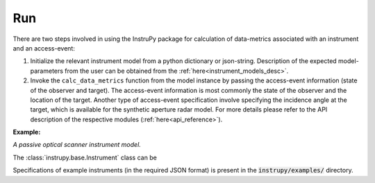 Run
=====

There are two steps involved in using the InstruPy package for calculation of data-metrics associated with an instrument and an access-event:

1. Initialize the relevant instrument model from a python dictionary or json-string. Description of the expected model-parameters from the user 
   can be obtained from the :ref:`here<instrument_models_desc>`. 
2. Invoke the ``calc_data_metrics`` function from the model instance by passing the access-event information (state of the observer and target).
   The access-event information is most commonly the state of the observer and the location of the target. Another type of access-event specification
   involve specifying the incidence angle at the target, which is available for the synthetic aperture radar model.
   For more details please refer to the API description of the respective modules (:ref:`here<api_reference>`). 

**Example:**

*A passive optical scanner instrument model.*

.. code-block:: python
      # instrument specifications in a python dictionary
      firesat_dict =  { "@type": "Passive Optical Scanner",
                        "name": "FireSat",
                        "mass": 28,
                        "volume": 0.12,
                        "power": 32,
                        "fieldOfViewGeometry": {
                          "shape": "RECTanGULAR",
                          "angleHeight": 0.628,
                          "angleWidth": 115.8
                        },
                        "scanTechnique": "WhiskBROOM",
                        "orientation": {
                          "referenceFrame": "SC_BODY_FIXED",
                          "convention": "SIDE_loOK",
                          "sideLookAngle": 0
                        },
                        "dataRate": 85,
                        "numberDetectorRows": 256,
                        "numberDetectorCols": 1,
                        "detectorWidth": 30e-6,
                        "focalLength": 0.7,
                        "operatingWavelength": 4.2e-6,
                        "bandwidth": 1.9e-6,
                        "quantumEff": 0.5,
                        "targetBlackBodyTemp": 290,
                        "bitsPerPixel": 8,
                        "opticsSysEff": 0.75,
                        "numOfReadOutE": 25,
                        "apertureDia": 0.26,
                        "Fnum": 2.7,
                        "atmosLossModel": "LOWTRAN7"}
      
      # obtain the instrument model instance from the python dict
      firesat = PassiveOpticalScannerModel.from_dict(firesat_dict)

      # define the access event (time of observation, position, velocity of observer and position of target)
      epoch_JDUT1 = 2451623.999630
      sc_orbit_state = {'time [JDUT1]':epoch_JDUT1, 'x [km]': 7078.137, 'y [km]': 0, 'z [km]': 0, 'vx [km/s]': 0, 'vy [km/s]': 7.5, 'vz [km/s]': 0} # equatorial orbit, altitude about 700 km
      target_coords = {'lat [deg]': 0, 'lon [deg]': 0} # lat = 0, lon = 0 corresponds to [6378, 0, 0] km in ECI for observer position, check using Matlab function: eci2lla([6378, 0, 0] ,[2000 3 20 11 59 28.000])
      
      # execute the data metrics calculation
      obsv_metrics = firesat.calc_data_metrics(sc_orbit_state, target_coords)

The :class:`instrupy.base.Instrument` class can be


Specifications of example instruments (in the required JSON format) is present in the :code:`instrupy/examples/` directory.
